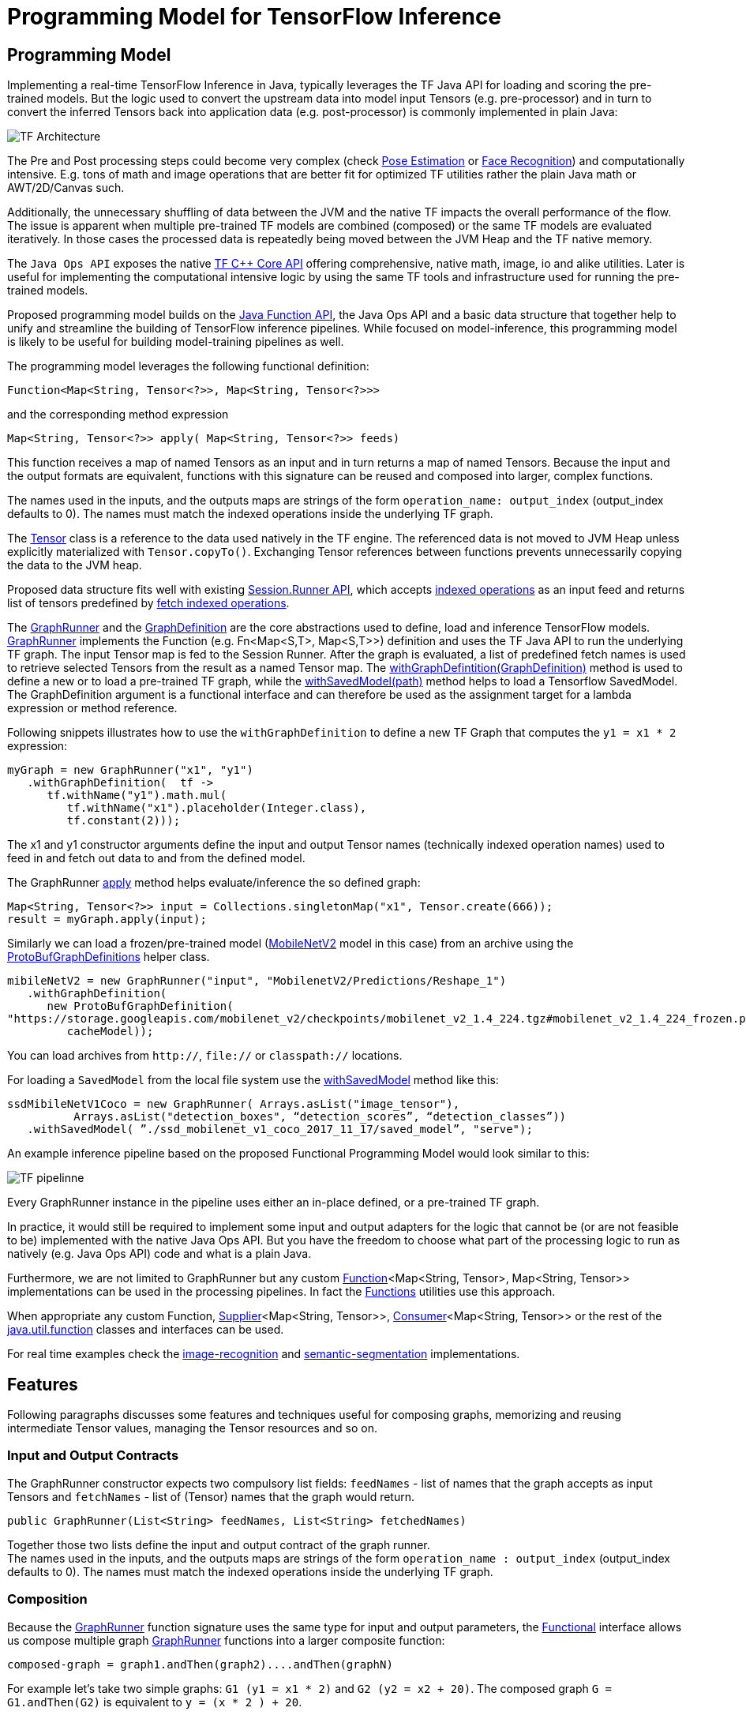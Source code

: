 :images-asciidoc: https://raw.githubusercontent.com/tzolov/stream-applications/tensorflow-redesign/functions/common/tensorflow-common/src/main/resources/images/

= Programming Model for TensorFlow Inference

== Programming Model

Implementing a real-time TensorFlow Inference in Java, typically leverages the TF Java API for loading and scoring the pre-trained models. But the logic used to convert the upstream data into model input Tensors (e.g. pre-processor)  and in turn to convert the inferred Tensors back into application data (e.g. post-processor) is commonly implemented in plain Java:

image::{images-asciidoc}/programming_model.png[TF Architecture, scaledwidth="70%"]

The Pre and Post processing steps could become very complex (check https://github.com/ildoonet/tf-pose-estimation[Pose Estimation] or https://github.com/davidsandberg/facenet[Face Recognition]) and computationally intensive.  E.g.  tons of math and image operations that are better fit for optimized TF utilities rather the plain Java math or  AWT/2D/Canvas such.

Additionally, the unnecessary shuffling of data between the JVM and the native TF impacts the overall performance of the flow. The issue is apparent when multiple pre-trained TF models are combined (composed) or the same TF models are evaluated iteratively. In those cases the processed data is repeatedly being moved between the JVM Heap and the TF native memory.

The `Java Ops API` exposes the native https://www.tensorflow.org/versions/r1.9/api_docs/cc?hl=en[TF C++ Core API] offering comprehensive, native math, image, io and alike utilities. Later is useful for implementing the computational intensive logic by using the same TF tools and infrastructure used for running the pre-trained models.

Proposed programming model builds on the https://docs.oracle.com/javase/8/docs/api/java/util/function/package-summary.html[Java Function API], the Java Ops API and a basic data structure that together help to unify and streamline the building of TensorFlow inference pipelines. While focused on model-inference, this programming model is likely to be useful for building model-training pipelines as well.

The programming model leverages the following functional definition:

[source,Java]
----
Function<Map<String, Tensor<?>>, Map<String, Tensor<?>>>
----

and the  corresponding method expression

[source,Java]
----
Map<String, Tensor<?>> apply( Map<String, Tensor<?>> feeds)
----

This function receives a map of named Tensors as an input and in turn returns a map of named Tensors. Because the input and the output formats are equivalent, functions with this signature can be reused and composed into larger, complex functions.

The names used in the inputs, and the outputs maps are strings of the form `operation_name: output_index` (output_index defaults to 0). The names must match the indexed operations inside the underlying TF graph.  +

The https://www.tensorflow.org/api_docs/java/reference/org/tensorflow/Tensor[Tensor] class is a reference to the data used natively in the TF engine. The referenced data is not moved to JVM Heap unless explicitly materialized with `Tensor.copyTo()`.  Exchanging Tensor references between functions prevents unnecessarily copying the data to the JVM heap.  +

Proposed data structure fits well with existing https://www.tensorflow.org/api_docs/java/reference/org/tensorflow/Session.Runner[Session.Runner API], which accepts https://www.tensorflow.org/api_docs/java/reference/org/tensorflow/Session.Runner.html#feed(java.lang.String,%20org.tensorflow.Tensor%3C?%3E)[indexed operations] as an input feed and returns list of tensors predefined by https://www.tensorflow.org/api_docs/java/reference/org/tensorflow/Session.Runner.html#fetch(java.lang.String)[fetch indexed operations].

The https://github.com/tzolov/mind-model-services/blob/ops-programming-model/common/src/main/java/io/mindmodel/services/common/GraphRunner.java[GraphRunner] and the https://github.com/tzolov/mind-model-services/blob/ops-programming-model/common/src/main/java/io/mindmodel/services/common/GraphDefinition.java[GraphDefinition] are the core abstractions used to define, load and inference TensorFlow models. https://github.com/tzolov/mind-model-services/blob/ops-programming-model/common/src/main/java/io/mindmodel/services/common/GraphRunner.java[GraphRunner] implements the Function (e.g. Fn<Map<S,T>, Map<S,T>>) definition and uses the TF Java API to run the underlying TF graph. The input Tensor map is fed to the Session Runner. After the graph is evaluated, a list of predefined fetch names is used to retrieve selected Tensors from the result as a named Tensor map. The https://github.com/tzolov/mind-model-services/blob/ops-programming-model/common/src/main/java/io/mindmodel/services/common/GraphRunner.java#L45[withGraphDefintition(GraphDefinition)] method is used to define a new or to load a pre-trained TF graph,  while the https://github.com/tzolov/mind-model-services/blob/ops-programming-model/common/src/main/java/io/mindmodel/services/common/GraphRunner.java#L60[withSavedModel(path)] method helps to load a Tensorflow SavedModel. +
The GraphDefinition argument is a functional interface and can therefore be used as the assignment target for a lambda expression or method reference.

Following snippets illustrates how to use the `withGraphDefinition` to define a new TF Graph that computes the `y1 = x1 * 2` expression:

[source,Java]
----
myGraph = new GraphRunner("x1", "y1")
   .withGraphDefinition(  tf ->
      tf.withName("y1").math.mul(
         tf.withName("x1").placeholder(Integer.class),
         tf.constant(2)));
----

The x1 and y1 constructor arguments define the input and output Tensor names (technically indexed operation names) used to feed in and fetch out data to and from the defined model.

The GraphRunner https://github.com/tzolov/mind-model-services/blob/ops-programming-model/common/src/main/java/io/mindmodel/services/common/AbstractGraphRunner.java#L49[apply] method helps evaluate/inference the so defined graph:

[source,Java]
----
Map<String, Tensor<?>> input = Collections.singletonMap("x1", Tensor.create(666));
result = myGraph.apply(input);
----

Similarly we can load a frozen/pre-trained model (https://github.com/tensorflow/models/tree/master/research/slim/nets/mobilenet#pretrained-models[MobileNetV2] model in this case) from an archive using the https://github.com/tzolov/mind-model-services/blob/ops-programming-model/common/src/main/java/io/mindmodel/services/common/ProtoBufGraphDefinition.java[ProtoBufGraphDefinitions] helper class.

[source,Java]
----
mibileNetV2 = new GraphRunner("input", "MobilenetV2/Predictions/Reshape_1")
   .withGraphDefinition(
      new ProtoBufGraphDefinition(
"https://storage.googleapis.com/mobilenet_v2/checkpoints/mobilenet_v2_1.4_224.tgz#mobilenet_v2_1.4_224_frozen.pb",
         cacheModel));
----

You can load archives from `http://`, `file://` or `classpath://` locations.

For loading a `SavedModel` from the local file system use the https://github.com/tzolov/mind-model-services/blob/ops-programming-model/common/src/main/java/io/mindmodel/services/common/GraphRunner.java#L68[withSavedModel] method like this:

[source,Java]
----
ssdMibileNetV1Coco = new GraphRunner( Arrays.asList("image_tensor"),
          Arrays.asList("detection_boxes", “detection_scores”, “detection_classes”))
   .withSavedModel( ”./ssd_mobilenet_v1_coco_2017_11_17/saved_model”, "serve");
----

An example inference pipeline based on the proposed Functional Programming Model would look similar to this:

image::{images-asciidoc}/tf_pipeline.png[TF pipelinne, scaledwidth="70%"]

Every GraphRunner instance in the pipeline uses either an in-place defined, or a pre-trained TF graph.

In practice, it would still be required to implement some input and output adapters for the logic that cannot be (or are not feasible to be) implemented with the native Java Ops API. But you have the freedom to choose what part of the processing logic to run as natively (e.g. Java Ops API) code and what is a plain Java.

Furthermore, we are not limited to GraphRunner but any custom https://docs.oracle.com/javase/8/docs/api/java/util/function/Function.html[Function]<Map<String, Tensor>, Map<String, Tensor>> implementations can be used in the processing pipelines. In fact the https://github.com/tzolov/mind-model-services/blob/ops-programming-model/common/src/main/java/io/mindmodel/services/common/Functions.java[Functions] utilities use this approach.

When appropriate any custom Function, https://docs.oracle.com/javase/8/docs/api/java/util/function/Supplier.html[Supplier]<Map<String, Tensor>>, https://docs.oracle.com/javase/8/docs/api/java/util/function/Consumer.html[Consumer]<Map<String, Tensor>> or the rest of the https://docs.oracle.com/javase/8/docs/api/java/util/function/package-frame.html[java.util.function] classes and interfaces can be used.

For real time examples check the https://github.com/tzolov/mind-model-services/blob/ops-programming-model/image-recognition/src/main/java/io/mindmodel/services/image/recognition/ImageRecognition.java[image-recognition] and https://github.com/tzolov/mind-model-services/blob/ops-programming-model/semantic-segmentation/src/main/java/io/mindmodel/services/semantic/segmentation/SemanticSegmentation.java[semantic-segmentation] implementations.

== Features

Following paragraphs discusses some features and techniques useful for composing graphs, memorizing and reusing intermediate Tensor values, managing the Tensor resources and so on.

=== Input and Output Contracts

The GraphRunner constructor expects two compulsory list fields: `feedNames` - list of names that the graph accepts as input Tensors and `fetchNames` - list of (Tensor) names that the graph would return.

[source,Java]
----
public GraphRunner(List<String> feedNames, List<String> fetchedNames)
----

Together those two lists define the input and output contract of the graph runner. +
The names used in the inputs, and the outputs maps are strings of the form `operation_name : output_index` (output_index defaults to 0). The names must match the indexed operations inside the underlying TF graph.

=== Composition

Because the https://github.com/tzolov/mind-model-services/blob/ops-programming-model/common/src/main/java/io/mindmodel/services/common/GraphRunner.java[GraphRunner] function signature uses the same type for input and output parameters, the https://docs.oracle.com/javase/8/docs/api/java/util/function/Function.html[Functional] interface allows us compose multiple graph https://github.com/tzolov/mind-model-services/blob/ops-programming-model/common/src/main/java/io/mindmodel/services/common/GraphRunner.java[GraphRunner] functions into a larger composite function:

[source,Java]
----
composed-graph = graph1.andThen(graph2)....andThen(graphN)
----

For example let's take two simple graphs: `G1 (y1 = x1 * 2)` and `G2 (y2 = x2 + 20)`. The composed graph `G = G1.andThen(G2)` is equivalent to `y = (x * 2 ) + 20`.

The https://github.com/tzolov/mind-model-services/blob/ops-programming-model/common/src/test/java/io/mindmodel/services/common/examples/FunctionComposition.java[FunctionComposition example] demonstrates how this works:

[source,Java]
----
try (

     GraphRunner graph1 = new GraphRunner("x1", "y1")
           .withGraphDefinition(tf -> tf.withName("y1").math.mul(
                 tf.withName("x1").placeholder(Integer.class),
                 tf.constant(2)));

     GraphRunner graph2 = new GraphRunner("x2", "y2")
           .withGraphDefinition(tf -> tf.withName("y2").math.add(
                 tf.withName("x2").placeholder(Integer.class),
                 tf.constant(20)));

     Tensor x = Tensor.create(10);
) {

  Map<String, Tensor<?>> result =
                graph1.andThen(graph2).apply(Collections.singletonMap("x", x));

  System.out.println("Result is: " + result.get("y2").intValue());  // Result is: 40
}
----

Note that the GraphRunner https://github.com/tzolov/mind-model-services/blob/ops-programming-model/common/src/main/java/io/mindmodel/services/common/AbstractGraphRunner.java#L65[automatically binds] the singleton outputs (e.g fetchs) with the singleton input (e.g. feeds). In the example above the GraphRunner automatically binds the `y1` tensor produced by `graph1` to the `x2` input placeholders expected by `graph2`.

==== Multiple inputs/outputs

When the composed graphs use multiple input and output parameters we need to explicitly bind the outputs from the upstream graph to the inputs of the downstream one.

For example let’s Graph1 produces two outputs (e.g. fetchNames) y11 and y12 and Graph2 expects to inputs (e.g. feedNames) x21 and x22:

|===
|Graph1:|Graph2:
|  y11 = x1 * 2 |  y2 = x21 + x22
|  y12 = x1 * 3 |
|===

The composed graph would look like this:

[source,Java]
----
Composed = Graph1.andThen( map: y11 -> x21 and y12 -> x22).andThen(Graph2)
----

The https://github.com/tzolov/mind-model-services/blob/ops-programming-model/common/src/main/java/io/mindmodel/services/common/Functions.java#L52[Functions#rename] utility helps to define the input/output mappings as illustrated in the https://github.com/tzolov/mind-model-services/blob/ops-programming-model/common/src/test/java/io/mindmodel/services/common/examples/FunctionCompositionMultipleInputsOutputs.java[FunctionCompositionMultipleInputsOutputs] example:

[source,Java]
----
try (

     GraphRunner graph1 = new GraphRunner(Arrays.asList("x1"), Arrays.asList("y11", "y12"))
           .withGraphDefinition(tf -> {
              Placeholder<Integer> x1 = tf.withName("x1").placeholder(Integer.class);
              tf.withName("y11").math.mul(x1, tf.constant(2));
              tf.withName("y12").math.mul(x1, tf.constant(3));
           });

     GraphRunner graph2 = new GraphRunner(Arrays.asList("x21", "x22"), Arrays.asList("y2"))
           .withGraphDefinition(tf -> tf.withName("y2").math.add(
                 tf.withName("x21").placeholder(Integer.class),
                 tf.withName("x22").placeholder(Integer.class)));

     Tensor x = Tensor.create(10);
) {

  Map<String, Tensor<?>> result =
        graph1
              .andThen(
                   Functions.rename(
                       "y11", "x21",
                       "y12", "x22"
              ))
              .andThen(graph2)
              .apply(Collections.singletonMap("x", x));

  System.out.println("Result is: " + result.get("y2").intValue()); // Result is: 50
}
----

The Functions#rename(String...mappings) takes an even number of string pairs, where every even parameter represents the from and to name to map. Eg. The y11 above is mapped into x21 and y12 is mapped into x22. +
The https://github.com/tzolov/mind-model-services/blob/ops-programming-model/common/src/main/java/io/mindmodel/services/common/GraphRunner.java#L120[GraphRunner#enableAutoBinding()] and https://github.com/tzolov/mind-model-services/blob/ops-programming-model/common/src/main/java/io/mindmodel/services/common/GraphRunner.java#L115[GraphRunner#disableAutoBinding()] allow altering the autobinding behavior enforcing mapping even of singleton input/output graphs.

=== Save and Close Obsolete Tensors

The Tensors used as inputs (feeds) and outputs (fetches) by the GraphRunners have to be released (e.g. closed) when not used anymore.

Because every sub-graph in a composite pipeline produces one or more <String, Tensor> pairs we need to track those references and close them.

The https://github.com/tzolov/mind-model-services/blob/ops-programming-model/common/src/main/java/io/mindmodel/services/common/GraphRunnerMemory.java[GraphRunnerMemory] is a handy utility Function implementation that keeps track of all input Tensor parameters passed through. It is https://docs.oracle.com/javase/8/docs/api/java/lang/AutoCloseable.html[AutoClosable] and will release all tracked Tensors when closed.

The GraphRunnerMemory implements the same function signatures as the GraphRunner (e.g. Fun<Map<S,T>, Map<S,T>>) and therefore can participate in composite graph definitions:

[source,Java]
----
try ( memory = new GraphRunnerMemory() ) {
   composed-graph =
      Graph1..andThen(memory)
                    .andThen(Graph2).andThen(memory)
                                        …
                    .andThen(GraphN).andThen(memory)
   ….

} // releases all Tensors returned by the GraphRunners
----

The https://github.com/tzolov/mind-model-services/blob/ops-programming-model/common/src/test/java/io/mindmodel/services/common/examples/ReleaseTensorParameters.java[ReleaseTensorParameters] example illustrates how to use the GraphRunnerMemory:

[source,Java]
----
try (
     Tensor x = Tensor.create(input);
     GraphRunnerMemory memory = new GraphRunnerMemory();
) {

  Map<String, Tensor<?>> result =
        this.graph1.andThen(memory)
              .andThen(this.graph2).andThen(memory)
              .apply(Collections.singletonMap("x", x));

  return result.get("y2").intValue();
}

// At that point all intermediate Tensors used by the GraphRunners are closed.
----

Note: the GraphRunnerMemory has some other very useful applications that we will highlight in the next paragraph.

=== Enrich Graph Inputs

For particular graphs in the composite pipeline, we can add an additional input parameters that were not produced by the upstream graph.

WIth the help fo the https://github.com/tzolov/mind-model-services/blob/ops-programming-model/common/src/main/java/io/mindmodel/services/common/Functions.java#L22[Functions#enrichWith(name, Tensor)] utility function we can inject the additional parameters in the graph composition.

In the following snippet we enrich the graph2’s input with an additional parameter (newParam):

[source,Java]
----
try (
     Tensor x = Tensor.create(input);
     Tensor additionalTensor = Tensor.create(colorMap);
) {

  Map<String, Tensor<?>> result =
        graph1
              .andThen(Functions.enrichWIth("newParam", additionalTensor)
              .andThen(graph2)
              .apply(Collections.singletonMap("x", x));

  return result.get("y2").intValue();
}
----

The https://github.com/tzolov/mind-model-services/blob/ops-programming-model/semantic-segmentation/src/main/java/io/mindmodel/services/semantic/segmentation/SemanticSegmentation.java#L141[SemanticSegmentation] implementation provides a real example how to enrich with parameters.

=== Enrich Inputs from Saved Tensors

We can combine the enricher approach with the https://github.com/tzolov/mind-model-services/blob/ops-programming-model/common/src/main/java/io/mindmodel/services/common/GraphRunnerMemory.java[GraphRunnerMemory]. This allows us to enrich some downstream Graphs with tensor parameters computed in some of the upstream Graphs. The https://github.com/tzolov/mind-model-services/blob/ops-programming-model/common/src/main/java/io/mindmodel/services/common/Functions.java#L34[Functions#enrichFromMemory(memory, tensorName)] utility function can enrich a graph input parameter by extracting one stored in the memory.

For example let’s construct the following graph compositions:

----
graph1:  y1 = x1 * 10 +
graph2:  y2 = y1 * 200 +
graph3:  y3 = y2 + y1
----

[source,Java]
----
try (
     Tensor x = Tensor.create(input);
     GraphRunnerMemory memory = new GraphRunnerMemory();
) {

  Map<String, Tensor<?>> result =
        this.graph1.andThen(memory) // memorizes y1
              .andThen(graph2).andThen(memory)  // memorizes y2
              .andThen(Functions.enrichFromMemory(memory, "y1")) // retrieve graph1’s output y1 and adds it as an input for the next function.
              .andThen(Functions.rename(
                    "y1", "x31", // renames the input y1 into x31
                    "y2", "x32" // renames the input y2 into x32
              ))
              .andThen(graph3).andThen(memory)
              .apply(Collections.singletonMap("x", x));

  return result.get("y3").intValue();
}
----

=== Load Frozen Models from Remote Archives

The ProtoBufGraphDefinition extracts a pre-trained (frozen) Tensorflow model form a URI archive into byte array. It supports the `http(s)://`, `file://` and `classpath://` URI schemas. For this it uses the `ModelExtractor` and `CachedModelExtractor` utilities.

Models can be extracted either from raw files or form compressed archives. When  extracted from an archive the model file name can optionally be provided as a URI fragment. For example for resource: `http://myarchive.tar.gz#model.pb`
the `myarchive.tar.gz` is traversed to uncompress and extract the model.pb file as a byte array. If the file name is not provided as URI fragment then the first file in the archive with extension .pb is extracted.

In addition, the CachedModelExtractor allows keeping a local copy (cache) of the model (protobuf) files extracted from the URI archive.

|===
|The https://github.com/tzolov/mind-model-services/blob/ops-programming-model/image-recognition/src/main/java/io/mindmodel/services/image/recognition/ImageRecognition.java[image-recognition] and https://github.com/tzolov/mind-model-services/blob/ops-programming-model/semantic-segmentation/src/main/java/io/mindmodel/services/semantic/segmentation/SemanticSegmentation.java[semantic-segmentation] inference models implementations demonstrate the suggested programming model.

|===
